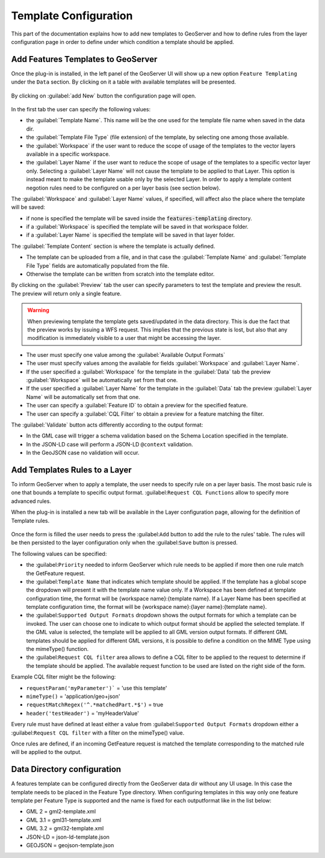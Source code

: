 
.. _template-configuration:

Template Configuration
======================

This part of the documentation explains how to add new templates to GeoServer and how to define rules from the layer configuration page in order to define under which condition a template should be applied.

Add Features Templates to GeoServer
------------------------------------

Once the plug-in is installed, in the left panel of the GeoServer UI will show up a new option ``Feature Templating`` under the ``Data`` section.
By clicking on it a table with available templates will be presented.

.. figure:: images/templates-table.png

By clicking on :guilabel:`add New` button the configuration page will open.

.. figure:: images/template-ui.png

In the first tab the user can specify the following values:

* the :guilabel:`Template Name`. This name will be the one used for the template file name when saved in the data dir.
* the :guilabel:`Template File Type` (file extension) of the template, by selecting one among those available.
* the :guilabel:`Workspace` if the user want to reduce the scope of usage of the templates to the vector layers available in a specific workspace.
* the :guilabel:`Layer Name` if the user want to reduce the scope of usage of the templates to a specific vector layer only. Selecting a :guilabel:`Layer Name` will not cause the template to be applied to that Layer. This option is instead meant to make the template usable only by the selected Layer. In order to apply a template content negotion rules need to be configured on a per layer basis (see section below).

The :guilabel:`Workspace` and :guilabel:`Layer Name` values, if specified, will affect also the place where the template will be saved:

* if none is specified the template will be saved inside the :code:`features-templating` directory.
* if a :guilabel:`Workspace` is specified the template will be saved in that workspace folder.
* if a :guilabel:`Layer Name` is specified the template will be saved in that layer folder.


The :guilabel:`Template Content` section is where the template is actually defined. 

* The template can be uploaded from a file, and in that case the :guilabel:`Template Name` and :guilabel:`Template File Type` fields are automatically populated from the file.
* Otherwise the template can be written from scratch into the template editor.

By clicking on the :guilabel:`Preview` tab the user can specify parameters to test the template and preview the result. The preview will return only a single feature.

.. warning:: When previewing template the template gets saved/updated in the data directory. This is due the fact that the preview works by issuing a WFS request. This implies that the previous state is lost, but also that any modification is immediately visible to a user that might be accessing the layer.

.. figure:: images/preview-ui.png

* The user must specify one value among the :guilabel:`Available Output Formats`
* The user must specify values among the available for fields :guilabel:`Workspace` and :guilabel:`Layer Name`.
* If the user specified a  :guilabel:`Workspace` for the template in the :guilabel:`Data` tab the preview :guilabel:`Workspace` will be automatically set from that one.
* If the user specified a  :guilabel:`Layer Name` for the template in the :guilabel:`Data` tab the preview :guilabel:`Layer Name` will be automatically set from that one.
* The user can specify a :guilabel:`Feature ID` to obtain a preview for the specified feature.
* The user can specify a :guilabel:`CQL Filter` to obtain a preview for a feature matching the filter.


The :guilabel:`Validate` button acts differently according to the output format:

* In the GML case will trigger a schema validation based on the Schema Location specified in the template.

* In the JSON-LD case will perform a JSON-LD ``@context`` validation.

* In the GeoJSON case no validation will occur.


Add  Templates Rules to a Layer
--------------------------------

To inform GeoServer when to apply a template, the user needs to specify rule on a per layer basis. 
The most basic rule is one that bounds a template to specific output format. :guilabel:``Request CQL Functions`` allow to specify more advanced rules.

When the plug-in is installed a new tab will be available in the Layer configuration page, allowing for the definition of Template rules.

.. figure:: images/template-rules.png

Once the form is filled the user needs to press the :guilabel:``Add`` button to add the rule to the rules' table. The rules will be then persisted to the layer configuration only when the :guilabel:``Save`` button is pressed.

The following values can be specified:

* the :guilabel:``Priority`` needed to inform GeoServer which rule needs to be applied if more then one rule match the GetFeature request.
* the :guilabel:``Template Name`` that indicates which template should be applied. If the template has a global scope the dropdown will present it with the template name value only. If a Workspace has been defined at template configuration time, the format will be {workspace name}:{template name}. If a Layer Name has been specified at template configuration time, the format will be {workspace name}:{layer name}:{template name}.
* the :guilabel:``Supported Output Formats`` dropdown shows the output formats for which a template can be invoked. The user can choose one to indicate to which output format should be applied the selected template. If the GML value is selected, the template will be applied to all GML version output formats. If different GML templates should be applied for different GML versions, it is possible to define a condition on the MIME Type using the mimeType() function.
* the :guilabel:``Request CQL filter`` area allows to define a CQL filter to be applied to the request to determine if the template should be applied. The available request function to be used are listed on the right side of the form.

Example CQL filter might be the following:

* ``requestParam('myParameter')``` = 'use this template'
* ``mimeType()`` = 'application/geo+json'
* ``requestMatchRegex('^.*matchedPart.*$')`` = true
* ``header('testHeader')`` = 'myHeaderValue'

Every rule must have defined at least either a value from :guilabel:``Supported Output Formats`` dropdown either a :guilabel:``Request CQL filter``  with a filter on the mimeType() value.

Once rules are defined, if an incoming GetFeature request is matched the template corresponding to the matched rule will be applied to the output.


Data Directory configuration
----------------------------

A features template can be configured directly from the GeoServer data dir without any UI usage. In this case the template needs to be placed in the Feature Type directory. When configuring templates in this way only one feature template per Feature Type is supported and the name is fixed for each outputformat like in the list below:

* GML 2 = gml2-template.xml
* GML 3.1 = gml31-template.xml
* GML 3.2 = gml32-template.xml
* JSON-LD = json-ld-template.json
* GEOJSON = geojson-template.json
